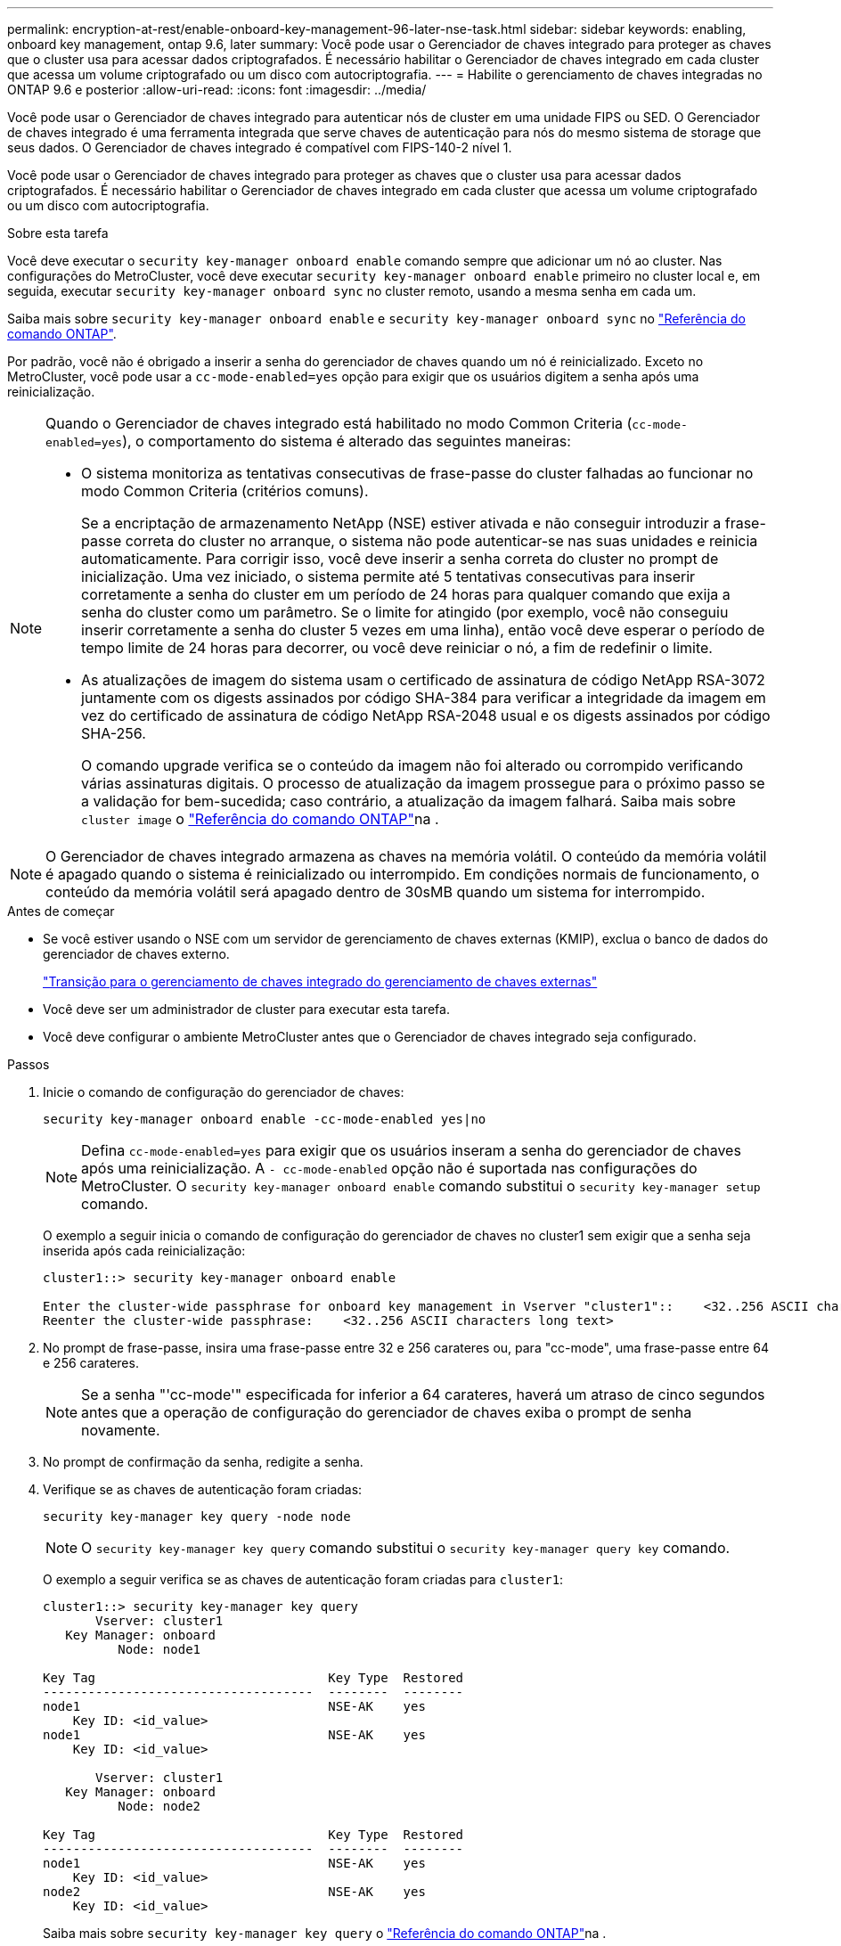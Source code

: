 ---
permalink: encryption-at-rest/enable-onboard-key-management-96-later-nse-task.html 
sidebar: sidebar 
keywords: enabling, onboard key management, ontap 9.6, later 
summary: Você pode usar o Gerenciador de chaves integrado para proteger as chaves que o cluster usa para acessar dados criptografados. É necessário habilitar o Gerenciador de chaves integrado em cada cluster que acessa um volume criptografado ou um disco com autocriptografia. 
---
= Habilite o gerenciamento de chaves integradas no ONTAP 9.6 e posterior
:allow-uri-read: 
:icons: font
:imagesdir: ../media/


[role="lead"]
Você pode usar o Gerenciador de chaves integrado para autenticar nós de cluster em uma unidade FIPS ou SED. O Gerenciador de chaves integrado é uma ferramenta integrada que serve chaves de autenticação para nós do mesmo sistema de storage que seus dados. O Gerenciador de chaves integrado é compatível com FIPS-140-2 nível 1.

Você pode usar o Gerenciador de chaves integrado para proteger as chaves que o cluster usa para acessar dados criptografados. É necessário habilitar o Gerenciador de chaves integrado em cada cluster que acessa um volume criptografado ou um disco com autocriptografia.

.Sobre esta tarefa
Você deve executar o `security key-manager onboard enable` comando sempre que adicionar um nó ao cluster. Nas configurações do MetroCluster, você deve executar `security key-manager onboard enable` primeiro no cluster local e, em seguida, executar `security key-manager onboard sync` no cluster remoto, usando a mesma senha em cada um.

Saiba mais sobre `security key-manager onboard enable` e `security key-manager onboard sync` no link:https://docs.netapp.com/us-en/ontap-cli/search.html?q=security+key-manager+onboard["Referência do comando ONTAP"^].

Por padrão, você não é obrigado a inserir a senha do gerenciador de chaves quando um nó é reinicializado. Exceto no MetroCluster, você pode usar a `cc-mode-enabled=yes` opção para exigir que os usuários digitem a senha após uma reinicialização.

[NOTE]
====
Quando o Gerenciador de chaves integrado está habilitado no modo Common Criteria (`cc-mode-enabled=yes`), o comportamento do sistema é alterado das seguintes maneiras:

* O sistema monitoriza as tentativas consecutivas de frase-passe do cluster falhadas ao funcionar no modo Common Criteria (critérios comuns).
+
Se a encriptação de armazenamento NetApp (NSE) estiver ativada e não conseguir introduzir a frase-passe correta do cluster no arranque, o sistema não pode autenticar-se nas suas unidades e reinicia automaticamente. Para corrigir isso, você deve inserir a senha correta do cluster no prompt de inicialização. Uma vez iniciado, o sistema permite até 5 tentativas consecutivas para inserir corretamente a senha do cluster em um período de 24 horas para qualquer comando que exija a senha do cluster como um parâmetro. Se o limite for atingido (por exemplo, você não conseguiu inserir corretamente a senha do cluster 5 vezes em uma linha), então você deve esperar o período de tempo limite de 24 horas para decorrer, ou você deve reiniciar o nó, a fim de redefinir o limite.

* As atualizações de imagem do sistema usam o certificado de assinatura de código NetApp RSA-3072 juntamente com os digests assinados por código SHA-384 para verificar a integridade da imagem em vez do certificado de assinatura de código NetApp RSA-2048 usual e os digests assinados por código SHA-256.
+
O comando upgrade verifica se o conteúdo da imagem não foi alterado ou corrompido verificando várias assinaturas digitais. O processo de atualização da imagem prossegue para o próximo passo se a validação for bem-sucedida; caso contrário, a atualização da imagem falhará. Saiba mais sobre `cluster image` o link:https://docs.netapp.com/us-en/ontap-cli/search.html?q=cluster+image["Referência do comando ONTAP"^]na .



====

NOTE: O Gerenciador de chaves integrado armazena as chaves na memória volátil. O conteúdo da memória volátil é apagado quando o sistema é reinicializado ou interrompido. Em condições normais de funcionamento, o conteúdo da memória volátil será apagado dentro de 30sMB quando um sistema for interrompido.

.Antes de começar
* Se você estiver usando o NSE com um servidor de gerenciamento de chaves externas (KMIP), exclua o banco de dados do gerenciador de chaves externo.
+
link:delete-key-management-database-task.html["Transição para o gerenciamento de chaves integrado do gerenciamento de chaves externas"]

* Você deve ser um administrador de cluster para executar esta tarefa.
* Você deve configurar o ambiente MetroCluster antes que o Gerenciador de chaves integrado seja configurado.


.Passos
. Inicie o comando de configuração do gerenciador de chaves:
+
`security key-manager onboard enable -cc-mode-enabled yes|no`

+

NOTE: Defina `cc-mode-enabled=yes` para exigir que os usuários inseram a senha do gerenciador de chaves após uma reinicialização. A `- cc-mode-enabled` opção não é suportada nas configurações do MetroCluster. O `security key-manager onboard enable` comando substitui o `security key-manager setup` comando.

+
O exemplo a seguir inicia o comando de configuração do gerenciador de chaves no cluster1 sem exigir que a senha seja inserida após cada reinicialização:

+
[listing]
----
cluster1::> security key-manager onboard enable

Enter the cluster-wide passphrase for onboard key management in Vserver "cluster1"::    <32..256 ASCII characters long text>
Reenter the cluster-wide passphrase:    <32..256 ASCII characters long text>
----
. No prompt de frase-passe, insira uma frase-passe entre 32 e 256 carateres ou, para "cc-mode", uma frase-passe entre 64 e 256 carateres.
+

NOTE: Se a senha "'cc-mode'" especificada for inferior a 64 carateres, haverá um atraso de cinco segundos antes que a operação de configuração do gerenciador de chaves exiba o prompt de senha novamente.

. No prompt de confirmação da senha, redigite a senha.
. Verifique se as chaves de autenticação foram criadas:
+
`security key-manager key query -node node`

+

NOTE: O `security key-manager key query` comando substitui o `security key-manager query key` comando.

+
O exemplo a seguir verifica se as chaves de autenticação foram criadas para `cluster1`:

+
[listing]
----
cluster1::> security key-manager key query
       Vserver: cluster1
   Key Manager: onboard
          Node: node1

Key Tag                               Key Type  Restored
------------------------------------  --------  --------
node1                                 NSE-AK    yes
    Key ID: <id_value>
node1                                 NSE-AK    yes
    Key ID: <id_value>

       Vserver: cluster1
   Key Manager: onboard
          Node: node2

Key Tag                               Key Type  Restored
------------------------------------  --------  --------
node1                                 NSE-AK    yes
    Key ID: <id_value>
node2                                 NSE-AK    yes
    Key ID: <id_value>
----
+
Saiba mais sobre `security key-manager key query` o link:https://docs.netapp.com/us-en/ontap-cli/security-key-manager-key-query.html?q=security+key-manager+key+query["Referência do comando ONTAP"^]na .



.Depois de terminar
Copie a senha para um local seguro fora do sistema de armazenamento para uso futuro.

Todas as informações de gerenciamento de chaves são automaticamente armazenadas no banco de dados replicado (RDB) para o cluster. Você também deve fazer backup das informações manualmente para uso em caso de desastre.

.Informações relacionadas
* link:https://docs.netapp.com/us-en/ontap-cli/security-key-manager-setup.html["configuração do gerenciador de chaves de segurança"^]

